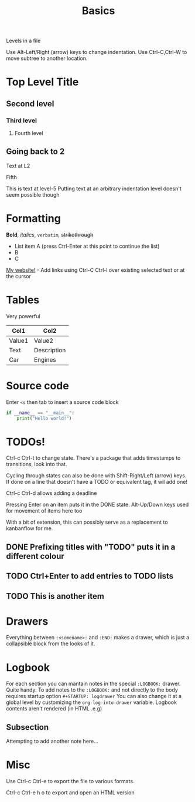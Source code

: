 #+TITLE: Basics
#+OPTIONS: toc:nil
#+STARTUP: logdrawer
Levels in a file

Use Alt-Left/Right (arrow) keys to change indentation.
Use Ctrl-C,Ctrl-W to move subtree to another location.

* Top Level Title
** Second level
*** Third level
**** Fourth level
** Going back to 2
Text at L2
***** Fifth
This is text at level-5
Putting text at an arbitrary indentation level doesn't seem possible though

* Formatting
*Bold*, /italics/, =verbatim=, +strikethrough+

- List item A (press Ctrl-Enter at this point to continue the list)
- B
- C

[[https://mixedquantum.com][My website!]] - Add links using Ctrl-C Ctrl-l over existing selected text or at the cursor

* Tables

Very powerful

| Col1   | Col2        |
|--------+-------------|
| Value1 | Value2      |
| Text   | Description |
| Car    | Engines     |

* Source code

Enter =<s= then tab to insert a source code block

#+BEGIN_SRC python
if __name__ == "__main__":
    print("Hello world!")
#+END_SRC

* TODOs!

Ctrl-c Ctrl-t to change state. There's a package that adds timestamps to transitions, look into that.

Cycling through states can also be done with Shift-Right/Left (arrow) keys. If done on a line that doesn't have a TODO or equivalent tag, it wil add one!

Ctrl-c Ctrl-d allows adding a deadline

Pressing Enter on an item puts it in the DONE state.
Alt-Up/Down keys used for movement of items here too

With a bit of extension, this can possibly serve as a replacement to kanbanflow for me.

** DONE Prefixing titles with "TODO" puts it in a different colour
** TODO Ctrl+Enter to add entries to TODO lists
DEADLINE: <2020-09-14 Mon>
** TODO This is another item

* Drawers
:thisisdrawer:
Everything between =:<somename>:= and =:END:= makes a drawer, which is just a collapsible block from the looks of it.
:END:

* Logbook
For each section you can mantain notes in the special =:LOGBOOK:= drawer. Quite handy.
To add notes to the =:LOGBOOK:= and not directly to the body requires startup option =#+STARTUP: logdrawer=
You can also change it at a global level by customizing the =org-log-into-drawer= variable.
Logbook contents aren't rendered (in HTML .e.g)

:LOGBOOK:
- Note taken on [2020-10-02 Fri 12:55] \\
  This is a note added using =C-c C-z=
  It will go into the special =:LOGBOOK:= drawer present in the same section as the cursor
  If the logbook drawer isn't present, one will be created.
:END:
** Subsection
:LOGBOOK:
- Note taken on [2020-10-02 Fri 12:57] \\
  hello another note!
:END:
Attempting to add another note here...

* Misc

Use Ctrl-c Ctrl-e to export the file to various formats.

Ctrl-c Ctrl-e h o to export and open an HTML version
